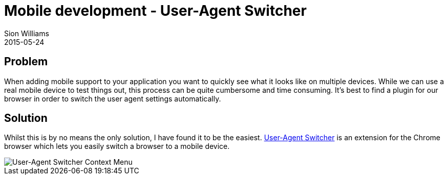 = Mobile development - User-Agent Switcher
Sion Williams
2015-05-24
:jbake-type: post
:jbake-status: published
:jbake-tags: mobile

== Problem

When adding mobile support to your application you want to quickly see what it looks like on multiple devices. While we can use a real mobile device to test things out, this process can be quite cumbersome and time consuming. It's best to find a plugin for our browser in order to switch the user agent settings automatically.

== Solution

Whilst this is by no means the only solution, I have found it to be the easiest. https://chrome.google.com/webstore/detail/user-agent-switcher/ffhkkpnppgnfaobgihpdblnhmmbodake?hl=en[User-Agent Switcher] is an extension for the Chrome browser which lets you easily switch a browser to a mobile device.

image::https://lh5.googleusercontent.com/akjAvGzlGS_NhaAX-CCibzvpVaYSrFtAdIk7k3qt3LKclUDVis4anLkYKRHvV34gCgnJM7qxvg=s1280-h800-e365-rw[User-Agent Switcher Context Menu]